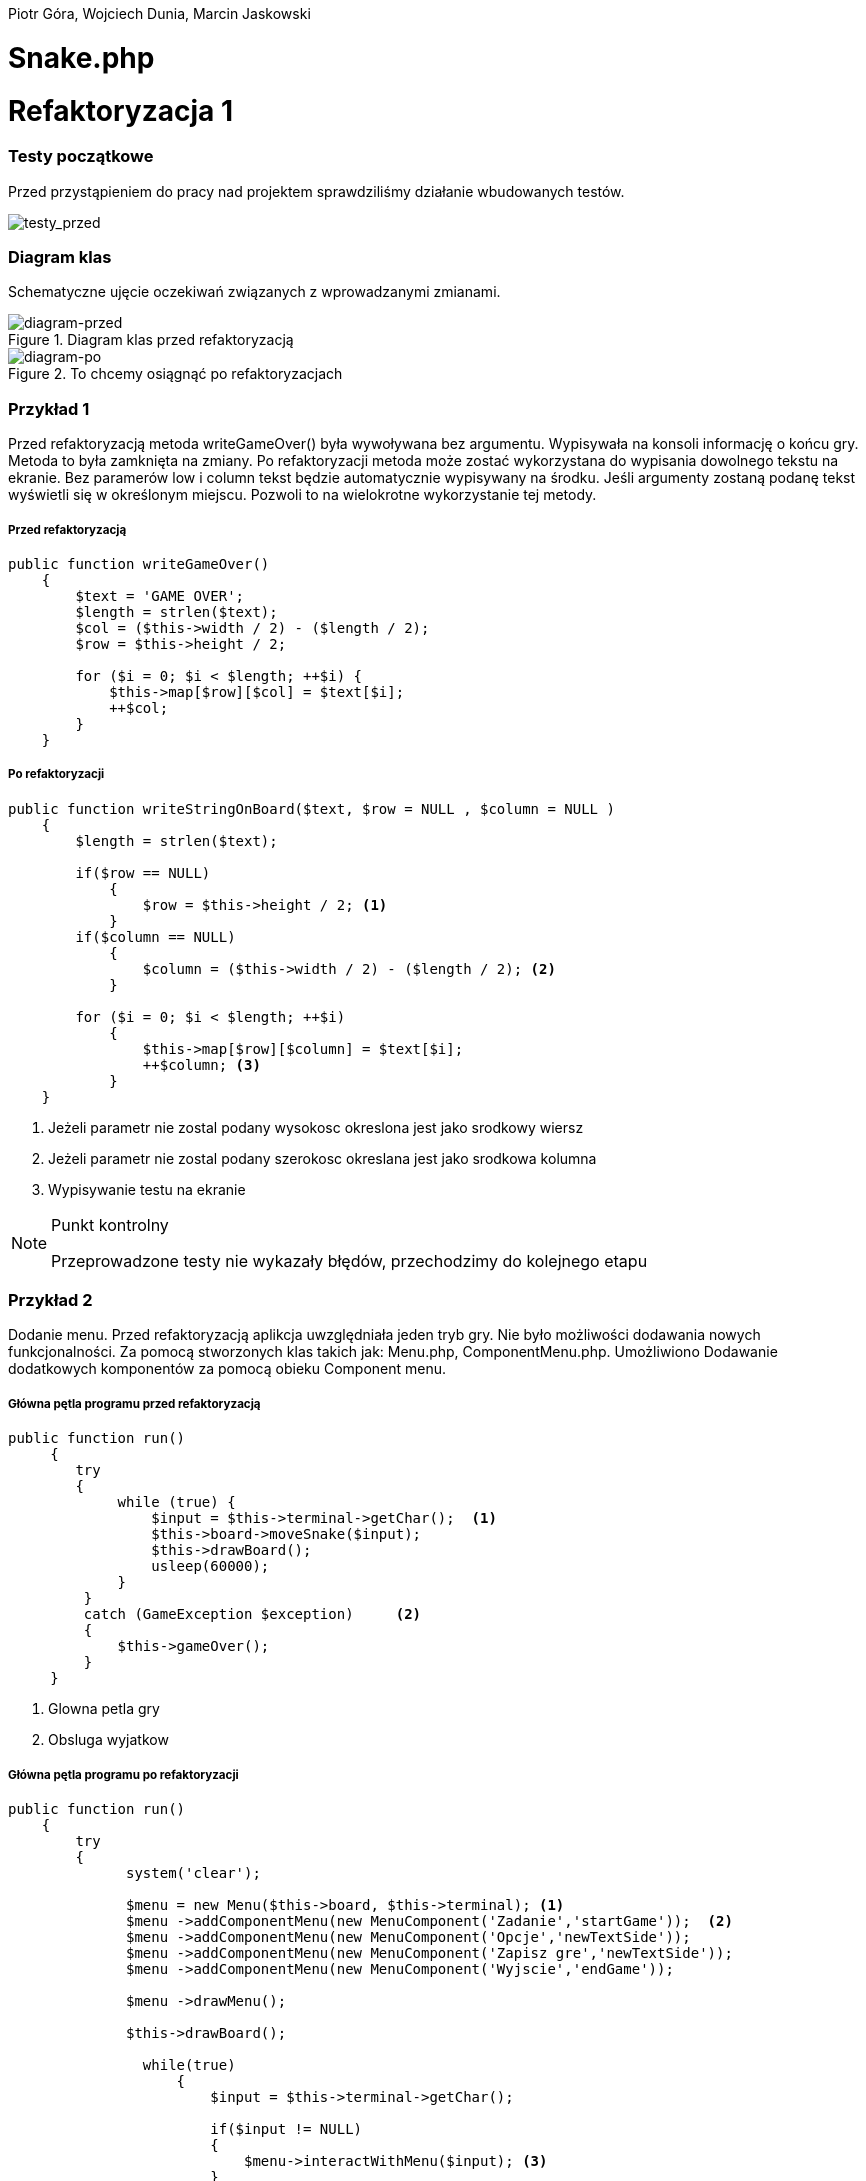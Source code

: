 ifdef::env-github[]
:tip-caption: :bulb:
:note-caption: :information_source:
:important-caption: :heavy_exclamation_mark:
:caution-caption: :fire:
:warning-caption: :warning:
endif::[]

Piotr Góra,
Wojciech Dunia,
Marcin Jaskowski

= Snake.php









= Refaktoryzacja 1

=== Testy początkowe
Przed przystąpieniem do pracy nad projektem sprawdziliśmy działanie wbudowanych testów.

image::testy1.jpg[testy_przed]

=== Diagram klas

Schematyczne ujęcie oczekiwań związanych z wprowadzanymi zmianami.

.Diagram klas przed refaktoryzacją
image::diagram1.jpg[diagram-przed]

.To chcemy osiągnąć po refaktoryzacjach
image::diagram2.jpg[diagram-po]

=== Przykład 1

Przed refaktoryzacją metoda writeGameOver() była wywoływana bez argumentu. Wypisywała na konsoli informację o końcu gry. Metoda to była zamknięta na zmiany. Po refaktoryzacji metoda może zostać wykorzystana do wypisania dowolnego tekstu na ekranie. Bez paramerów low i column tekst będzie automatycznie wypisywany na środku. Jeśli argumenty zostaną podanę tekst wyświetli się w określonym miejscu. Pozwoli to na wielokrotne wykorzystanie tej metody.


===== Przed refaktoryzacją 

[source,php]
----
public function writeGameOver()
    {
        $text = 'GAME OVER';
        $length = strlen($text);
        $col = ($this->width / 2) - ($length / 2);
        $row = $this->height / 2;

        for ($i = 0; $i < $length; ++$i) {
            $this->map[$row][$col] = $text[$i];
            ++$col;
        }
    }
----


===== Po refaktoryzacji 

[source,php]
----
public function writeStringOnBoard($text, $row = NULL , $column = NULL )
    {
        $length = strlen($text);
        
        if($row == NULL)
            {
                $row = $this->height / 2; <1>
            }
        if($column == NULL)
            {    
                $column = ($this->width / 2) - ($length / 2); <2>
            }
            
        for ($i = 0; $i < $length; ++$i) 
            {
                $this->map[$row][$column] = $text[$i];
                ++$column; <3>
            }
    }
----

<1> Jeżeli parametr nie zostal podany wysokosc okreslona jest jako srodkowy wiersz
<2> Jeżeli parametr nie zostal podany szerokosc okreslana jest jako srodkowa kolumna
<3> Wypisywanie testu na ekranie



[NOTE]
.Punkt kontrolny
====
Przeprowadzone testy nie wykazały błędów, przechodzimy do kolejnego etapu
====


=== Przykład 2

Dodanie menu. Przed refaktoryzacją aplikcja uwzględniała jeden tryb gry. Nie było możliwości dodawania nowych funkcjonalności. Za pomocą stworzonych klas takich jak: Menu.php, ComponentMenu.php. Umożliwiono Dodawanie dodatkowych komponentów za pomocą obieku Component menu.


===== Główna pętla programu przed refaktoryzacją

[source,php]
----
	
public function run()
     {
        try 
        {
             while (true) {                   
                 $input = $this->terminal->getChar();  <1>
                 $this->board->moveSnake($input);
                 $this->drawBoard();
                 usleep(60000);
             }
         }
         catch (GameException $exception)     <2>
         {
             $this->gameOver();
         }
     }
----
<1> Glowna petla gry
<2> Obsluga wyjatkow 


===== Główna pętla programu po refaktoryzacji


[source,php]
----
public function run()
    {
        try 
        {
              system('clear');
                    
              $menu = new Menu($this->board, $this->terminal); <1>
              $menu ->addComponentMenu(new MenuComponent('Zadanie','startGame'));  <2>
              $menu ->addComponentMenu(new MenuComponent('Opcje','newTextSide'));
              $menu ->addComponentMenu(new MenuComponent('Zapisz gre','newTextSide'));
              $menu ->addComponentMenu(new MenuComponent('Wyjscie','endGame'));
                    
              $menu ->drawMenu(); 
              
              $this->drawBoard(); 
                    
                while(true)
                    {
                        $input = $this->terminal->getChar(); 
                    
                        if($input != NULL)
                        {
                            $menu->interactWithMenu($input); <3>
                        }    
                    }
            }
         catch (GameException $exception)
         {
            $this->gameOver();
            $this->board->removeBoard();
        }
    }
----
<1> Obiekt menu posiadajacy metody tworzace widok menu
<2> Wywolanie metody dodajacej nowy komponent menu
<3> Funkcja wykorzystujaca jako parametr odczytany z klawiatury znak



===== Klasa MenuComponent.php(dziedziczy po interfejsie MenuComponentInterface.php)


[source,php]
----
class MenuComponent extends MenuComponentInterface
{
    
    ...
    
	public function __construct(string $name, string   $functionName)
    {
    	    $this->name = $name;
            $this->functionName = $functionName;
    }

    ...

}
----


===== Klasa Menu.php


[source,php]
----
class Menu
{

    ...    
        
    public function addComponentMenu(MenuComponentInterface $menuComponent)
    {
       $this->menuComponentsArray[]=['name'=> $menuComponent->getName(), 
                                     'key'=>$this->computeKeyComponentMenuValue(),
                                     'functionName' => $menuComponent->getfunctionName()];
        
    }
    
    ...
    
}
----
Dodawanie nowego opcji w menu do tablicy komponentów menu

[source,php]
----
class Menu
{

    ...    
        
    public function drawMenu()
    {
       
        foreach ($this->menuComponentsArray as $oneComponent)
        {
            $this->positionMenu($oneComponent);
        }
        
    }
    
    ...
    
}
----
Wypisanie wszystkich komponentow menu w konsoli.

[source,php]
----
class Menu
{

    ...    
        
    public function interactWithMenu($char)
    {   
        
        foreach ($this->menuComponentsArray as $oneComponent) 
        {
             if($oneComponent['key'] == $char)
             {
                
                call_user_func(array($this, $oneComponent['functionName']), $oneComponent['name']); <1>
             }
        }
    }
    

... 
    
    //Przykładowa instacja klasy MenuComponent korzystająca z funkcji "interactWithMenu()"
    // Object = new MenuComponent('Zacznij gre','startGame');
        
    ///Rozpoczecie,gry
    public function startGame() <2>
    {
        while (true)
            {
                $input = $this->terminal->getChar();
                
                $this->board->moveSnake($input);
                $this->drawer->draw($this->board);
                usleep(60000);
            }
    }
    
    ...
    
}
----
<1> Wywolanie funkcji, ktora zostala podana jako drugi parametr obiektu
<2> Przykad funkcji

Po pierwszym etapie refaktoryzacji, okno gry przedstawia się następująco:

.Wygląd menu
image::po1.jpg[po1]

= Refaktoryzacja 2

Refaktoryzacja ma na celu rozszerzenie możliwości programu o dodawanie dowolnych nowych obiektów na ekranie, dziedziczących właściwości po klasie Point. Obecnie program zakłada na sztywno tworzenie jednego obiektu o nazwie Coin.

=== Stosujemy się do zasady podstawienia Liskov

na bazie metody randomCoins, która tworzy na ekranie obiekt klasy Coin:

.Board::randomCoins()
[source,php]
----
    public function randomCoins(int $count)
    {
        for ($i = 0; $i < $count; ++$i) {
            $col = rand(1, $this->width - 2);
            $row = rand(1, $this->height - 2);

            $this->coins[] = new Coin($row, $col);
        }
    }
----
tworzymy dodatkową, nową metodę, która będzie fabryką pojedynczych obiektów na planszy, oraz ostatecznie zastąpi metodę *randomCoins*. Metoda randomObjects OnBoard() będzie spełniać zasadę Liskov, dzięki czemu będzie w stanie obsłużyć dowolny obiekt dziedziczący po klasie Point. Dodajemy też zmienną instancyjną, będącą tablicą obiektów, która docelowo zastąpi tablicę $Coins:

[TIP]
.Wyjaśnienie
====
Nie chcę bezpośrednio aktualizować metody randomCoins(), gdyż wiązałoby się to z prowadzaniem zmian jednocześnie w wielu miejscach przez co nie da się wykonywać testów po każdej zmianie (linia po linii). 
====

.Board::randomObjectsOnBoard()
[source,php]
----
    /**
     * @var ObjectsOnBoard[]:array
     */
    private $ObjectsOnBoard; // <1>

    public function randomObjectsOnBoard(Point $Object, int $count) // <2>
    {
        for ($i = 0; $i < $count; ++$i) {
            $col = rand(1, $this->width - 2);
            $row = rand(1, $this->height - 2);

            $this->ObjectsOnBoard[] = $Object($row, $col); // <3>
        }
    }
----
<1> Nowa tablica obiektów zamiast dotychczasowej $coins
<2> Zamiast *randomCoins* tworzymy bardziej uniwersalną *randomObjectsOnBoard*
<3> Przypisanie obiektu do tablicy


[NOTE]
.Punkt kontrolny
====
Przeprowadzone testy nie wykazały błędów, przechodzimy do kolejnego etapu
====

=== Otwieramy się na dynamiczne parametry

w klasie Point przygotowujemy funkcję ustawiającą wstępne parametry obiektu, dzięki zastosowaniu tablicy, będzie można przekazywać specyficzne parametry, dostępne tylko dla danego typu obiektu na ekranie

.Point::setParams()
[source,php]
----
    public function setParams(array $params)
    {
        if (isset($params['row'])) $this->row = $params['row'];
        if (isset($params['col'])) $this->col = $params['col'];
        if (isset($params['char'])) $this->char = $params['char'];
    }
----

podmieniamy w konstruktorze klasy dotychczasowy sposób ustawiania parametrów:

.Point::__construct()
[source,php]
----
    public function __construct(int $row, int $col, string $char)
    {
        # $this->row = $row;
        # $this->col = $col;
        # $this->char = $char;
        $this->setParams(['row'=>$row,'col'=>$col,'char'=>$char]); // <1>
    }
----
<1> Przypisujemy parametry przez tablice, jest to zabieg potrzebny do zmiany parametów obiektu już po utworzeniu jego instancji, wcześniej nie było to możliwe

[NOTE]
.Punkt kontrolny
====
Przeprowadzamy testy i przechodzimy do kolejnego etapu
====

W metodzie generującej nowe obiekty zmieniamy sposób ustawiania losowego położenia obiektu przekazanego w parametrze

.Board::randomObjectsOnBoard()
[source,php]
----
    public function randomObjectsOnBoard(Point $Object, int $count)
    {
      for ($i = 0; $i < $count; ++$i) {
          $col = rand(1, $this->width - 2);
          $row = rand(1, $this->height - 2);
          // Losowa aktualizacja położenia obiektu na ekranie
          $Object->setParams(['col'=>$col,'row'=>$row]); //<1>
          $this->ObjectsOnBoard[] = $Object; //<2>
      }
    }
----
<1> Przypisujemy do obiektu losowe położenie
<2> Przekazany obiekt dodajemy do tablicy

W konstruktorze planszy wywołujemy nową funkcję generowania losowych obiektów na ekranie:

.Board::__construct()
[source,php]
----
    public function __construct(int $width, int $height)
    {
        $this->width = $width;
        $this->height = $height;

        $this->snake = new Snake($height, $width);

        // Stary sposób generowania obiektów
        $this->randomCoins(1);
        // Nowy sposób generowania obiektów na ekranie
        $this->randomObjectsOnBoard(new Coin(1, 2),1);

        $this->generateMap();
        $this->generateOutline();
        $this->sourceMap = $this->map;

        $this->applyElements();
    }
----

W metodzie checkCoins, również dodajemy nowy sposób generowania obiektów

.Board::checkCoins()
[source,php]
----
    private function checkCoins()
    {
        $head = $this->snake->getPoints()[0];

        if (!empty($this->Coins)) {
            foreach ($this->Coins as $index => $coin) {
                if ($head->overlaps($coin)) {
                    $this->snake->advance();
                    unset($this->Coins[$index]);
                    // Stary sposób generowania obiektów
                    $this->randomCoins(1); //<1>
                    // Nowy sposób generowania obiektów na ekranie
                    $this->randomObjectsOnBoard(new Coin(3, 4),1); //<2>
                }
            }
        }
    }
----
<1> starego sposobu na razie nie ruszamy
<2> Nowy sposób dodawania dowolnego obiektu na planszy

[NOTE]
.Punkt kontrolny
====
Przeprowadzamy testy. Ponieważ nie ma błędów, możemy przystąpić do ostatecznego etapu.
====

=== Wchodzimy na wyższy poziom abstrakcji nazw metod i zmiennych

Podmieniamy wszystkie wystąpienia dotychczasowej tablicy przechowującej obiekty na ekranie na nową

[source,php]
----
    // wszystkie
    $this->coins
    // zamieniamy na
    $this->ObjectsOnBoard
----

[NOTE]
.Punkt kontrolny
====
Błędów brak, program działa prawidłowo. Od tego momentu działanie starych motod zostało zastąpione nowo utworzonymi.
====

Pozostało zakomentowanie a następnie usunięcie niepotrzebnych metod i ich wywołań.
Na poniższym listingu widać jeszcze, że należy zrefaktoryzować nazwy nieadekwatnych metod i zmiennych w postaci checkCoins na checkObjects oraz $coin na $object

.cała klasa Board
[source,php]
----
   <?php

declare (strict_types = 1);

namespace PhpSnake\Game;

use PhpSnake\Game\Board\Coin;
use PhpSnake\Game\Board\Point;
use PhpSnake\Terminal\Char;

class Board
{
    /**
     * @var int
     */
    private $width;

    /**
     * @var int
     */
    private $height;

    /**
     * @var array
     */
    private $map;

    /**
     * @var array
     */
    private $sourceMap;

    /**
     * @var Snake
     */
    private $snake;

    /**
     * @var Coin[]:array
     */
    # private $coins; //<1>

    /**
     * @var ObjectsOnBoard[]:array
     */
    private $ObjectsOnBoard;

    /**
     * @param int $width
     * @param int $height
     */
    public function __construct(int $width, int $height)
    {
        $this->width = $width;
        $this->height = $height;

        $this->snake = new Snake($height, $width);

        // Stary sposób generowania obiektów
        # $this->randomCoins(1); //<1>
        // Nowy sposób generowania obiektów na ekranie
        $this->randomObjectsOnBoard(new Coin(1, 1),1);

        $this->generateMap();
        $this->generateOutline();
        $this->sourceMap = $this->map;

        $this->applyElements();
    }

/*    public function randomCoins(int $count)
    {
        for ($i = 0; $i < $count; ++$i) {
            $col = rand(1, $this->width - 2);
            $row = rand(1, $this->height - 2);

            $this->coins[] = new Coin($row, $col);
        }
    }*/ //<1>

    public function randomObjectsOnBoard($Object, int $count)
    {
      for ($i = 0; $i < $count; ++$i) {
          $col = rand(1, $this->width - 2);
          $row = rand(1, $this->height - 2);
          // Losowa aktualizacja położenia obiektu na ekranie
          $Object->setParams(['col'=>$col,'row'=>$row]);
          $this->ObjectsOnBoard[] = $Object;
      }
    }

    public function moveSnake(string $input)
    {
        $this->snake->move($input);
        $this->checkCoins(); //<2>
        $this->applyElements();
    }

    private function checkCoins() //<2>
    {
        $head = $this->snake->getPoints()[0];

        if (!empty($this->ObjectsOnBoard)) {
            foreach ($this->ObjectsOnBoard as $index => $coin) //<2>
            {
                if ($head->overlaps($coin)) //<2>
                {
                    $this->snake->advance();
                    unset($this->ObjectsOnBoard[$index]);
                    // Stary sposób generowania obiektów
                    # $this->randomCoins(1); // <1>
                    // Nowy sposób generowania obiektów na ekranie
                    $this->randomObjectsOnBoard(new Coin(1, 1),1);
                }
            }
        }
    }

    /**
     * @return int
     */
    public function getWidth()
    {
        return $this->width;
    }

    /**
     * @return int
     */
    public function getHeight()
    {
        return $this->height;
    }

    /**
     * @return array
     */
    public function getMap()
    {
        return $this->map;
    }


    /**Funcion writing a string on board
    *
    */
    public function writeStringOnBoard($text, $row = NULL , $column = NULL )
    {

        $length = strlen($text);

        if($row == NULL)
        {
            $row = $this->height / 2;
        }

        if($column == NULL)
        {
        $column = ($this->width / 2) - ($length / 2);
        }


        for ($i = 0; $i < $length; ++$i) {
            $this->map[$row][$column] = $text[$i];
            ++$column;
        }
    }

    /**Function clear console after 2 seconds
    *
    */
    public function removeBoard()
    {
        sleep(2);
        system('clear');
    }

    private function applyElements()
    {
        $this->map = $this->sourceMap;

        foreach ($this->snake->getPoints() as $point) {
            $this->applyPoint($point);
        }

        if (!empty($this->ObjectsOnBoard)) {
            foreach ($this->ObjectsOnBoard as $coin) //<2>
            {
                $this->applyPoint($coin); //<2>
            }
        }

    }

    /**
     * @param Point $point
     */
    private function applyPoint(point $point)
    {
        $this->map[$point->getRow()][$point->getCol()] = $point->getChar();
    }

    public function generateMap()
    {
        for ($i = 0; $i < $this->height; ++$i) {
            $this->map[$i] = array_fill(0, $this->width, ' ');
        }
    }

    public function generateOutline()
    {
        $this->map[0][0] = Char::boxTopLeft();
        $this->map[0][$this->width - 1] = Char::boxTopRight();

        $this->generateHLine(0, 1, $this->width - 2, Char::boxHorizontal());
        $this->generateHLine($this->height - 1, 1, $this->width - 2, Char::boxHorizontal());

        $this->generateVLine(0, 1, $this->height - 2, Char::boxVertical());
        $this->generateVLine($this->width - 1, 1, $this->height - 2, Char::boxVertical());

        $this->map[$this->height - 1][0] = Char::boxBottomLeft();
        $this->map[$this->height - 1][$this->width - 1] = Char::boxBottomRight();
    }

    /**
     * @param int    $row
     * @param int    $start
     * @param int    $cols
     * @param string $char
     */
    private function generateHLine(int $row, int $start, int $cols, string $char)
    {
        for ($i = 0;$i < $cols;++$i) {
            $this->map[$row][$start + $i] = $char;
        }
    }

    /**
     * @param int    $col
     * @param int    $start
     * @param int    $rows
     * @param string $char
     */
    private function generateVLine(int $col, int $start, int $rows, string $char)
    {
        for ($i = 0;$i < $rows;++$i) {
            $this->map[$start + $i][$col] = $char;
        }
    }
}

----
<1> Zastąpione i zakomentowane zmienne i metody
<2> $coin i checkCoins() - do zastąpienia nowymi nazwami

=== Testujemy otwartość na dopisanie klasy

[IMPORTANT]
.Osiągnieto ważny etap
====
Błędów brak, program jest otwarty na dopisanie klasy zeprezentującej nowy obiekt na ekranie.
====

Tworzymy nową klasę Bomb

.klasa Bomb extends Point
[source,php]
----
<?php

declare (strict_types = 1);

namespace PhpSnake\Game\Board;

class Bomb extends Point
{
    /**
     * @var string
     */
    private $char = "*";
    //private $char =  "\033[?25h\033[?0c";

     /**
     * @param int $row
     * @param int $col
     */
    public function __construct(int $row, int $col)
    {
        parent::__construct($row, $col, $this->char);
    }
}

----

Dopisujemy wywołanie obiektu Bomb na ekranie

.Board::__construct()
[source,php]
----
    public function __construct(int $width, int $height)
    {
        $this->width = $width;
        $this->height = $height;

        $this->snake = new Snake($height, $width);

        // Stary sposób generowania obiektów
        # $this->randomCoins(1);
        // Nowy sposób generowania obiektów na ekranie
        $this->randomObjectsOnBoard(new Coin(1, 2),1);
        $this->randomObjectsOnBoard(new Bomb(2, 3),1); //<1>

        $this->generateMap();
        $this->generateOutline();
        $this->sourceMap = $this->map;

        $this->applyElements();
    }
----
<1> Nowy obiekt o nowych parametrach

.Board::checkCoins()
[source,php]
----
    private function checkCoins()
    {
        $head = $this->snake->getPoints()[0];

        if (!empty($this->Coins)) {
            foreach ($this->Coins as $index => $coin) {
                if ($head->overlaps($coin)) {
                    $this->snake->advance();
                    unset($this->Coins[$index]);
                    // Nowy sposób generowania obiektów na ekranie
                    rand(0,1)==0 ? $this->randomObjectsOnBoard(new Coin(3, 4),1):$this->randomObjectsOnBoard(new Bomb(3, 4),1); //<1>
                }
            }
        }
    }
----
<1> Po "zjedzeniu" obiektu przez węża, odnawiamy losowo obiekt

.Punkt kontrolny
[NOTE]
====
Program przechodzi testy i działa prawidłowo
====

=== Code Smell (Long Parameter List)

Teraz możemy się pozbyć zbędnych parametrów w konstruktorach klas oraz zmienić przekazywane parametry na tablicę, dzięki której klasy obiektów będą otwarte na dopisywanie nowych zmiennych.

W pierwszej kolejności tworzymy parametry konstruktorów opcjonalnymi przez przypisanie im domyślnych wartości.

.Coint::__construct() i Bomb::__construct
[source,php]
----
    # public function __construct(int $row, int $col)
    public function __construct(int $row=1, int $col=1) // <1>
    {
        parent::__construct($row, $col, $this->char);
    }
----
<1> Ustawione domyślne wartości parametrów

Teraz można się pozbyć parametrów z klasy wyświetlających monety i bomby na ekranie

.Board::__construct()
[source,php]
----
    # Przed
    # $this->randomObjectsOnBoard(new Coin(1, 2),1);
    # $this->randomObjectsOnBoard(new Bomb(2, 3),1);
    # Po
    $this->randomObjectsOnBoard(new Coin(),1);
    $this->randomObjectsOnBoard(new Bomb(),1);
----

.Punkt kontrolny
[NOTE]
====
Program przechodzi testy i działa prawidłowo
====

Kolejnym krokiem jest dodanie tablicy parametrów do konstruktora klasy bazowej.
W tym kroku ustawiamy też domyślne wartości parametrów *$row*, *$col*, *$char*, ponieważ są one aktualizowane już po utworzeniu obiektu.

.Point::__construct()
[source,php]
----
    # Przed refaktoryzacją
    # public function __construct(int $row, int $col, string $char)
    # {
    #     $this->setParams(['row'=>$row,'col'=>$col,'char'=>$char]);
    # }
    
    # Po refaktoryzacji
        public function __construct(int $row=1, int $col=1, string $char='.', array $params=[])
        {
            $this->setParams(['row'=>$row,'col'=>$col,'char'=>$char]);
        }
----

.Punkt kontrolny
[NOTE]
====
Program przechodzi testy i działa prawidłowo
====

Nie możemy jeszcze pozbyć się przekazywanych parametrów, ponieważ instancja klasy Point
jest używana jako głowa i ciało dla węża w klasie Snake.

Przerabiamy konstruktor klasy Snake, aby używał nowego sposobu ustawiania parametrów wstępnie przekazywanych przez motodę *Point::setParams()*

.Snake::__construct() przed refaktoryzacją
[source,php]
----
    public function __construct(int $boardRows, int $boardCols)
    {
        $head = new Point(intval($boardRows / 2), intval($boardCols / 2), Char::block());
        $this->boardCols = $boardCols;
        $this->boardRows = $boardRows;

        for ($i = 1;$i < 5;++$i) {
            $this->points[] = new Point($head->getRow(), $head->getCol() - $i, Char::shadeBlock());
        }
        array_unshift($this->points, $head);
    }
----

.Snake::__construct() po refaktoryzacji
[source,php]
----
    public function __construct(int $boardRows, int $boardCols)
    {
        $head = new Point(); // <1>
        $head->setParams(['row' => intval($boardRows / 2), 'col' => intval($boardCols / 2), 'char' => Char::block()]);
        $this->boardCols = $boardCols;
        $this->boardRows = $boardRows;

        for ($i = 1;$i < 5;++$i) {
            $body = new Point(); // <2>
            $body->setParams(['row' => $head->getRow(), 'col' => $head->getCol() - $i, 'char' => Char::shadeBlock()]);
            $this->points[] = $body;
        }
        array_unshift($this->points, $head);
    }
----
<1> Tutaj tworzymy głowę węża, a w następnej linii ustawiamy jej parametry
<2> Tworzymy ciało węża, a w następnych liniach ustawiamy parametry i przypisujemy do tablicy

podobny zabieg trzeba zastosować w metodzie do zmiany kierunku węża

.Snake::move()
[source,php]
----
    # ...
    # fragment przed refaktoryzacją
    # $this->points[0]->setChar(Char::shadeBlock());
    # $next = new Point($row, $col, Char::block());
    
    # fragment po refaktoryzacji
    $this->points[0]->setChar(Char::shadeBlock());
    $new_point = new Point(); // <1>
    $new_point->setParams(['row'=>$row, 'col'=>$col, 'char'=>Char::block()]); // <2>
    $next = $new_point; // <3>
    # ...
----
<1> Tworzymy nowy segment węża
<2> Nadajemy mu parametry
<3> Przypisujemy do tablicy jako nowy segment

.Punkt kontrolny
[NOTE]
====
Program przechodzi testy i działa prawidłowo
====

Teraz można zmodyfikować konstruktory klas Coin i Bomb aby pozbyć się parametrów

.Bomb::__construct() i Coin::__construct() przed refaktoryzacją
[source,php]
----
    public function __construct(int $row=1, int $col=1)
    {
        parent::__construct($row, $col, $this->char);
    }
----

.Bomb::__construct() i Coin::__construct() po refaktoryzacji
[source,php]
----
    public function __construct()
    {
        parent::__construct();
        $this->setParams(['char'=>$this->char]);
    }
----

Na koniec usuwamy niepotrzebne parametry z metody klasy Point::__construct.

.Punkt kontrolny
[NOTE]
====
Program przechodzi testy i działa prawidłowo
====

=== Analiza otwartości na zmiany po drugiej refaktoryzacji

Dokonano zmiany dzięki której można na planszy tworzyć dowolne obiekty dziedziczące po klasie Point a nie tylko jeden typ obiektu Coin.

Dodatkowo poniższy kod zdradza zapowiedź kolejnej refaktoryzacji.

.Board::__construct() przed zmianami
[source,php]
----
public function __construct()
{
    // ...
    $this->snake = new Snake($height, $width);
    $this->randomCoins(1); //<1>
}
----
<1> Można było generować na ekranie jeden rodzaj obiektu, dodanie nowego wymagało licznych zmian w kodzie

.Board::__construct() po zmianach
[source,php]
----
public function __construct()
{
    // ...
    $this->snake = new Snake($height, $width);
    $this->randomObjectsOnBoard(new Coin(),1); //<2>
    $this->randomObjectsOnBoard(new Bomb(),1); //<2>
    // ... dowolna liczba innych innych obiektów
}
----
<2> Można dodawać dowolne obiekty do kolekcji, zmian dokonujemy przez dopisanie kodu nowej klasy dziedziczącej.


.Wnioski końcowe z Refaktoryzacji nr 2
[TIP]
====
Dzięki przeprowadzonej refaktoryzacji możemy dodać dowolny nowy obiekt na ekranie, posiadający inne właściwości. Rozbudowy możemy dokonać przez dopisanie kodu klasy dziedziczącej po Point, a nie przez zmianę istniejącego kodu. Przed refaktoryzacją program był zamknięty na tego typu zmianę.
====

= Refaktoryzacja 3

Kolejna refaktoryzacja ma na celu usamodzielnienie klasy Snake tworzącej obiekt węża, od modułu tworzącego planszę, oraz otwarcie jej otwarcie na tworzenie klas węży o zupełnie innych właściwościach. Dzięki tym zabiegom będzie można tworzyć osobno planszę gry i przekazywać do niej dowolną liczbę instancji graczy.
Obecnie wąż jest jeden, ma stałe właściwości i przypisane na stałe klawisze sterowania.

.Snake::__construct() Przed zmianami
[source,php]
----
    public function __construct(int $boardRows, int $boardCols)
    {
    	$head = new Point();
    	$head->setParams(['row' => intval($boardRows / 2), 'col' => intval($boardCols / 2), 'char' => Char::block()]);
    	$this->boardCols = $boardCols;
    	$this->boardRows = $boardRows;
    	
    	for ($i = 1;$i < 5;++$i) {
    		$body = new Point();
    		$body->setParams(['row' => $head->getRow(), 'col' => $head->getCol() - $i, 'char' => Char::shadeBlock()]);
    		$this->points[] = $body;
    	}
    	array_unshift($this->points, $head);
    }
----

.Snake::__construct() Po zmianach
[source,php]
----
    private $up;

    private $down;

    private $left;

    private $right; // <1>

    /**
     * @param int $boardRows
     * @param int $boardCols
     */
    public function __construct(int $boardRows, int $boardCols, int $start_row=10, int $start_col=10, array $control=['up'=>'w','down'=>'s','left'=>'a','right'=>'d']) // <2>
    {
      // Przypisanie sterowania
      $this->up = $control['up'];
      $this->down = $control['down'];
      $this->left = $control['left'];
      $this->right = $control['right']; // <3>

    	$head = new Point();
    	$head->setParams(['row' => intval($start_row), 'col' => intval($start_col), 'char' => Char::block()]); // <4>
    	$this->boardCols = $boardCols;
    	$this->boardRows = $boardRows;

    	for ($i = 1;$i < 5;++$i) {
    		$body = new Point();
    		$body->setParams(['row' => $head->getRow(), 'col' => $head->getCol() - $i, 'char' => Char::shadeBlock()]);
    		$this->points[] = $body;
    	}
    	array_unshift($this->points, $head);
    }
----
<1> Deklaracja zmiennych dla klawiszy sterujących
<2> Ustawienie domyślnych parametrów, pozycji początkowej i tablicy klawiszy sterujących
<3> Przypisanie klawiszy do zmiennych instancyjnych
<4> Początkowa pozycja węża na ekranie

.Punkt kontrolny
[NOTE]
====
Program przechodzi testy i działa prawidłowo
====

W następnym kroku sprawdzamy jaki klawisz został wciśnięty, porównując ze zdefiniowanymi klawiszami dla obiektu Snake

.Snake::changeDirection Przed zmianami
[source,php]
----
    private function changeDirection(string $input)
    {
        if ('w' === $input && $this->direction != Direction::DOWN) {
            $this->direction = Direction::UP;
        } elseif ('a' === $input && $this->direction != Direction::RIGHT) {
            $this->direction = Direction::LEFT;
        } elseif ('s' === $input && $this->direction != Direction::UP) {
            $this->direction = Direction::DOWN;
        } elseif ('d' === $input && $this->direction != Direction::LEFT) {
            $this->direction = Direction::RIGHT;
        }
    }
----

.Snake::changeDirection po zmianach
[source,php]
----
    private function changeDirection(string $input)
    {
    	if ($this->up === $input && $this->direction != Direction::DOWN) {
    		$this->direction = Direction::UP;
    	} elseif ($this->left === $input && $this->direction != Direction::RIGHT) {
    		$this->direction = Direction::LEFT;
    	} elseif ($this->down === $input && $this->direction != Direction::UP) {
    		$this->direction = Direction::DOWN;
    	} elseif ($this->right === $input && $this->direction != Direction::LEFT) {
    		$this->direction = Direction::RIGHT;
    	}
    }
----

.Punkt kontrolny
[NOTE]
====
Program przechodzi testy i działa prawidłowo
====

=== Polimorfizm węża

Teraz można przystąpić do zmiany kodu, po którym będziemy mogli tworzyć dowolną liczbę instanji klasy Snake o różnych właściwościach, które zostaną obsłużone przez pozostałe klasy.

.Zmiany w Board::__construct
[source,php]
----
    public function __construct(int $width, int $height)
    {
        $this->width = $width;
        $this->height = $height;

        // Przed
        // $this->snake = new Snake($height, $width); // <1>
        // Po refaktoryzacji
        $this->snake[] = new Snake($height, $width); // <2>

        // Nowy sposób generowania obiektów na ekranie
        $this->randomObjectsOnBoard(new Coin(),1);
        $this->randomObjectsOnBoard(new Bomb(),1);

        $this->generateMap();
        $this->generateOutline();
        $this->sourceMap = $this->map;

        $this->applyElements();
    }
----
<1> Utworzenie pojedynczego obiektu
<2> Utworzenie kolekcji obiektów w tablicy

Teraz poprawiamy obsługę poruszania węży, aby obsługiwać wszystkie instancje

.Board::moveSnake() przed zmianami
[source,php]
----
    public function moveSnake(string $input)
    {
        $this->snake->move($input);
        $this->checkObjects();
        $this->applyElements();
    }
----

.Board::moveSnake() po zmianach
[source,php]
----
    public function moveSnake(string $input)
    {
        foreach ($this->snake as $snake) // <1>
        {
            $snake->move($input);
            $this->checkObjects();
            $this->applyElements();
        }
    }
----
<1> Wykonujemy w pętli operacje na wszystkich obiektach

.Board::checkObjects() przed zmianami
[source,php]
----
    private function checkObjects()
    {
        $head = $this->snake->getPoints()[0];

        if (!empty($this->ObjectsOnBoard)) {
            foreach ($this->ObjectsOnBoard as $index => $object) {
                if ($head->overlaps($object)) {
                    $this->snake->advance();
                    unset($this->ObjectsOnBoard[$index]);
                    // Nowy sposób generowania obiektów na ekranie
                    rand(0,1)==0 ? $this->randomObjectsOnBoard(new Coin(),1):$this->randomObjectsOnBoard(new Bomb(),1);
                }
            }
        }
    }
----

.Board::checkObjects() przed zmianami
[source,php]
----
    private function checkObjects()
    {
        foreach ($this->snake as $snake) // <1>
        {
            $head = $snake->getPoints()[0]; // <2>

            if (!empty($this->ObjectsOnBoard)) {
                foreach ($this->ObjectsOnBoard as $index => $object) {
                    if ($head->overlaps($object)) {
                        $snake->advance(); // <3>
                        unset($this->ObjectsOnBoard[$index]);
                        // Nowy sposób generowania obiektów na ekranie
                        rand(0,1)==0 ? $this->randomObjectsOnBoard(new Coin(),1):$this->randomObjectsOnBoard(new Bomb(),1);
                    }
                }
            }
        }
    }
----
<1> Wykonujemy w pętli operacje na wszystkich obiektach
<2> odwołujemy się do $snake zamiast $this->snake
<3> odwołujemy się do $snake zamiast $this->snake

Poniżej analogiczne działanie:

.Board::aplyElements() przed zmianami
[source,php]
----
    private function applyElements()
    {
        $this->map = $this->sourceMap;

        foreach ($this->snake->getPoints() as $point) {
            $this->applyPoint($point);
        }

        if (!empty($this->ObjectsOnBoard)) {
            foreach ($this->ObjectsOnBoard as $object) {
                $this->applyPoint($object);
            }
        }
    }
----

.Board::aplyElements() po zmianach
[source,php]
----
    private function applyElements()
    {
        $this->map = $this->sourceMap;

        foreach ($this->snake as $snake) // <1>
        {
            foreach ($snake->getPoints() as $point) { // <3>
                $this->applyPoint($point);
            }
        }

        if (!empty($this->ObjectsOnBoard)) {
            foreach ($this->ObjectsOnBoard as $object) {
                $this->applyPoint($object);
            }
        }
    }
----
<1> Wykonujemy w pętli operacje na wszystkich obiektach
<2> odwołujemy się do $snake zamiast $this->snake

.Punkt kontrolny
[NOTE]
====
Program przechodzi testy i działa prawidłowo
====

=== Zamykamy klasę węża na modyfikacje

Ostatni etap przygotowuje bezpośrednio do otwarcia na dopisywanie nowych instancji klasy Snake. W parametrach konstruktora planszy będziemy przekazywać kolekcję obiektów Snake.

.Board::__construct() przed zmianami
[source,php]
----
    public function __construct(int $width, int $height)
    {
        $this->width = $width;
        $this->height = $height;

        $this->snake[] = new Snake($height, $width);

        // Nowy sposób generowania obiektów na ekranie
        $this->randomObjectsOnBoard(new Coin(),1);
        $this->randomObjectsOnBoard(new Bomb(),1);

        $this->generateMap();
        $this->generateOutline();
        $this->sourceMap = $this->map;

        $this->applyElements();
    }
----

.Board::__construct() po zmianach
[source,php]
----
    public function __construct(int $width, int $height, array $snake) // <1>
    {
        $this->width = $width;
        $this->height = $height;

        $this->snake = $snake; // <2>

        // Nowy sposób generowania obiektów na ekranie
        $this->randomObjectsOnBoard(new Coin(),1);
        $this->randomObjectsOnBoard(new Bomb(),1);

        $this->generateMap();
        $this->generateOutline();
        $this->sourceMap = $this->map;

        $this->applyElements();
    }
----
<1> Przekazanie kolekcji obiektów w tablicy
<2> Utworzenie referencji w zmiennej instancyjnej

=== Otwartość na dopisanie kodu

[IMPORTANT]
.Osiągnieto ważny etap
====
Błędów brak, program jest otwarty na dopisanie i utworzenie kolekcji obiektów Snake a następnie przekazanie ich w parametrach do obiektu klasy Board.
====

.Game::__construct() przed zmianami
[source,php]
----
    public function __construct()
    {
        $this->terminal = new Terminal();
        $this->board = new Board(intval($this->terminal->getWidth() * .7), 20);
        $this->drawer = new Drawer(STDOUT);
    }
----

.Game::__construct() po zmianach
[source,php]
----
    public function __construct()
    {

        $this->terminal = new Terminal();
        $board_width = intval($this->terminal->getWidth() * .9);
        $board_height = 20;

        $snake[] = new Snake($board_height, $board_width, 10, 10, ['up'=>'w','down'=>'s','left'=>'a','right'=>'d']); // <1>
        $snake[] = new Snake($board_height, $board_width, 30, 30, ['up'=>'i','down'=>'k','left'=>'j','right'=>'l']); // <2>

        $this->board = new Board($board_width, $board_height, $snake); // <3>
        $this->drawer = new Drawer(STDOUT);
    }
----
<1> Tworzymy pierwszego węża
<2> Tworzymy drugiego węża
<3> Przekazujemy tablicę z wężami

Na koniec pożemy wyczyścić domyślne parametry w Snake::__construct()

.Punkt kontrolny
[NOTE]
====
Program przechodzi testy i działa prawidłowo, dopisaliśmy dodatkowe testy dla zmienionego kodu.
====

=== Finałowe starcie trzeciej refaktoryzacji

Ostatecznie modyfikujemy parametry konstruktora planszy aby można było przekazać do niego utworzone wcześniej obiekty węży.

.Board::__construct poz zmianach
[source,php]
----
public function __construct(Terminal $terminal, array $snakes,int $board_width,int $board_height)
{
	$this->terminal = $terminal;
    $snake = $snakes;
	$this->board = new Board($board_width, $board_height, $snake);
	$this->drawer = new Drawer(STDOUT);
}
----

.Snake.php - główny plik gry przed zmianami
[source,php]
----
use PhpSnake\Game;

include 'vendor/autoload.php';

$game = new Game() // <1>
$game->run();
----
<1> Brak możliwości przekazywania obiektów do gry

.Snake.php - główny plik gry po zmianach
[source,php]
----
use PhpSnake\Game;
use PhpSnake\Game\Snake;
use PhpSnake\Terminal;

include 'vendor/autoload.php';

# Parametry początkowe okna gry
$terminal = new Terminal();
$board_width = intval($terminal->getWidth() * .9);
$board_height = 20;

# Tworzymy węże
$snakes[] = new Snake($board_height, $board_width, 10, 10, ['up'=>'w','down'=>'s','left'=>'a','right'=>'d']);
$snakes[] = new Snake($board_height, $board_width, 30, 30, ['up'=>'i','down'=>'k','left'=>'j','right'=>'l']);

# Inicjowanie opcji gry
$game = new Game($terminal, $snakes, $board_width, $board_height); //<1>

# Uruchamianie gry
$game->run();
----
<1> Przekazujemy obiekty do gry

Od teraz można dziedziczyć po klasie Snake aby nadać mu nowe właściwości, można też dziedziczyć po klasie Game, aby zmienić zasady gry (otwartość na dopisywanie). Modyfikacji kodu dokonujemy jedynie w pliku Snake.php, który jest głównym modułem uruchamiającym grę.

image::testy2.jpg[testy_koniec]

.Wnioski końcowe z Refaktoryzacji nr 3
[TIP]
====
Dzięki przeprowadzonej refaktoryzacji możemy dodać dowolną liczbę węży na ekranie, sterowanych za pomocą wybranych klawiszy. Możemy tego dokonać dzięki dodaniu nowego obiektu klasy Snake do kolekcji w konstruktorze klasy Game. W przyszłości można też dziedziczyć po klasie Game i w każdej instancji generować inną liczbę węży-graczy. Przed refaktoryzacją obiekt klasy snake był zamknięty na rozszerzanie kodu.
====

Na zakończenie zrzut ekranu z gry z zastosowaniem dowolnej liczby graczy i obiektów.

.Wygląd ekranu gry
image::po2.jpg[po2]
